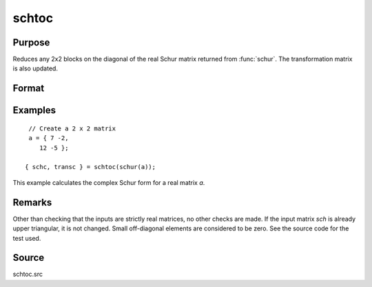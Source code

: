 
schtoc
==============================================

Purpose
----------------

Reduces any 2x2 blocks on the diagonal of the real Schur matrix returned from :func:`schur`. The transformation matrix is also updated.

Format
----------------
.. function:: { schc, transc } = schtoc(sch, trans)

    :param sch: real NxN matrix in Real Schur form. i.e., upper triangular except for possibly 2x2 blocks on the diagonal.
    :type sch: matrix

    :param trans: real NxN matrix. the associated transformation matrix.
    :type trans: matrix

    :return schc: possibly complex, strictly upper triangular. The diagonal entries are the eigenvalues.

    :rtype schc: NxN matrix

    :return transc: possibly complex, the associated transformation matrix.

    :rtype transc: NxN matrix

Examples
----------------

::

    // Create a 2 x 2 matrix
    a = { 7 -2,
       12 -5 };

   { schc, transc } = schtoc(schur(a));

This example calculates the complex Schur form for a real matrix *a*.

Remarks
-------

Other than checking that the inputs are strictly real matrices, no other
checks are made. If the input matrix *sch* is already upper triangular, it
is not changed. Small off-diagonal elements are considered to be zero.
See the source code for the test used.


Source
------

schtoc.src

.. seealso:: Functions :func:`schur`

